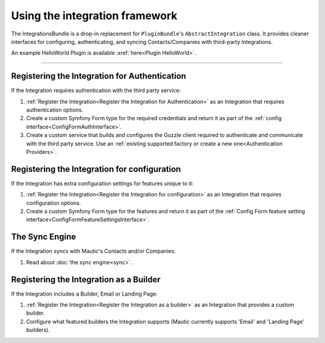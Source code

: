 Using the integration framework
###############################

The IntegrationsBundle is a drop-in replacement for ``PluginBundle``'s ``AbstractIntegration`` class. It provides cleaner interfaces for configuring, authenticating, and syncing Contacts/Companies with third-party Integrations.

An example HelloWorld Plugin is available :xref:`here<Plugin HelloWorld>`.

---------

.. vale off

Registering the Integration for Authentication
**********************************************

.. vale on

If the Integration requires authentication with the third party service:

1. :ref:`Register the Integration<Register the Integration for Authentication>` as an Integration that requires authentication options.
2. Create a custom Symfony Form type for the required credentials and return it as part of the :ref:`config interface<ConfigFormAuthInterface>`.
3. Create a custom service that builds and configures the Guzzle client required to authenticate and communicate with the third party service. Use an :ref:`existing supported factory or create a new one<Authentication Providers>`.

.. vale off

Registering the Integration for configuration
*********************************************

.. vale on

If the Integration has extra configuration settings for features unique to it:

1. :ref:`Register the Integration<Register the Integration for configuration>` as an Integration that requires configuration options.
2. Create a custom Symfony Form type for the features and return it as part of the :ref:`Config Form feature setting interface<ConfigFormFeatureSettingsInterface>`.

.. vale off

The Sync Engine
***************

.. vale on

If the Integration syncs with Mautic's Contacts and/or Companies:

1. Read about :doc:`the sync engine<sync>`.

.. vale off

Registering the Integration as a Builder
****************************************

.. vale on

If the Integration includes a Builder, Email or Landing Page:

1. :ref:`Register the Integration<Register the Integration as a builder>` as an Integration that provides a custom builder.
2. Configure what featured builders the Integration supports (Mautic currently supports 'Email' and 'Landing Page' builders).